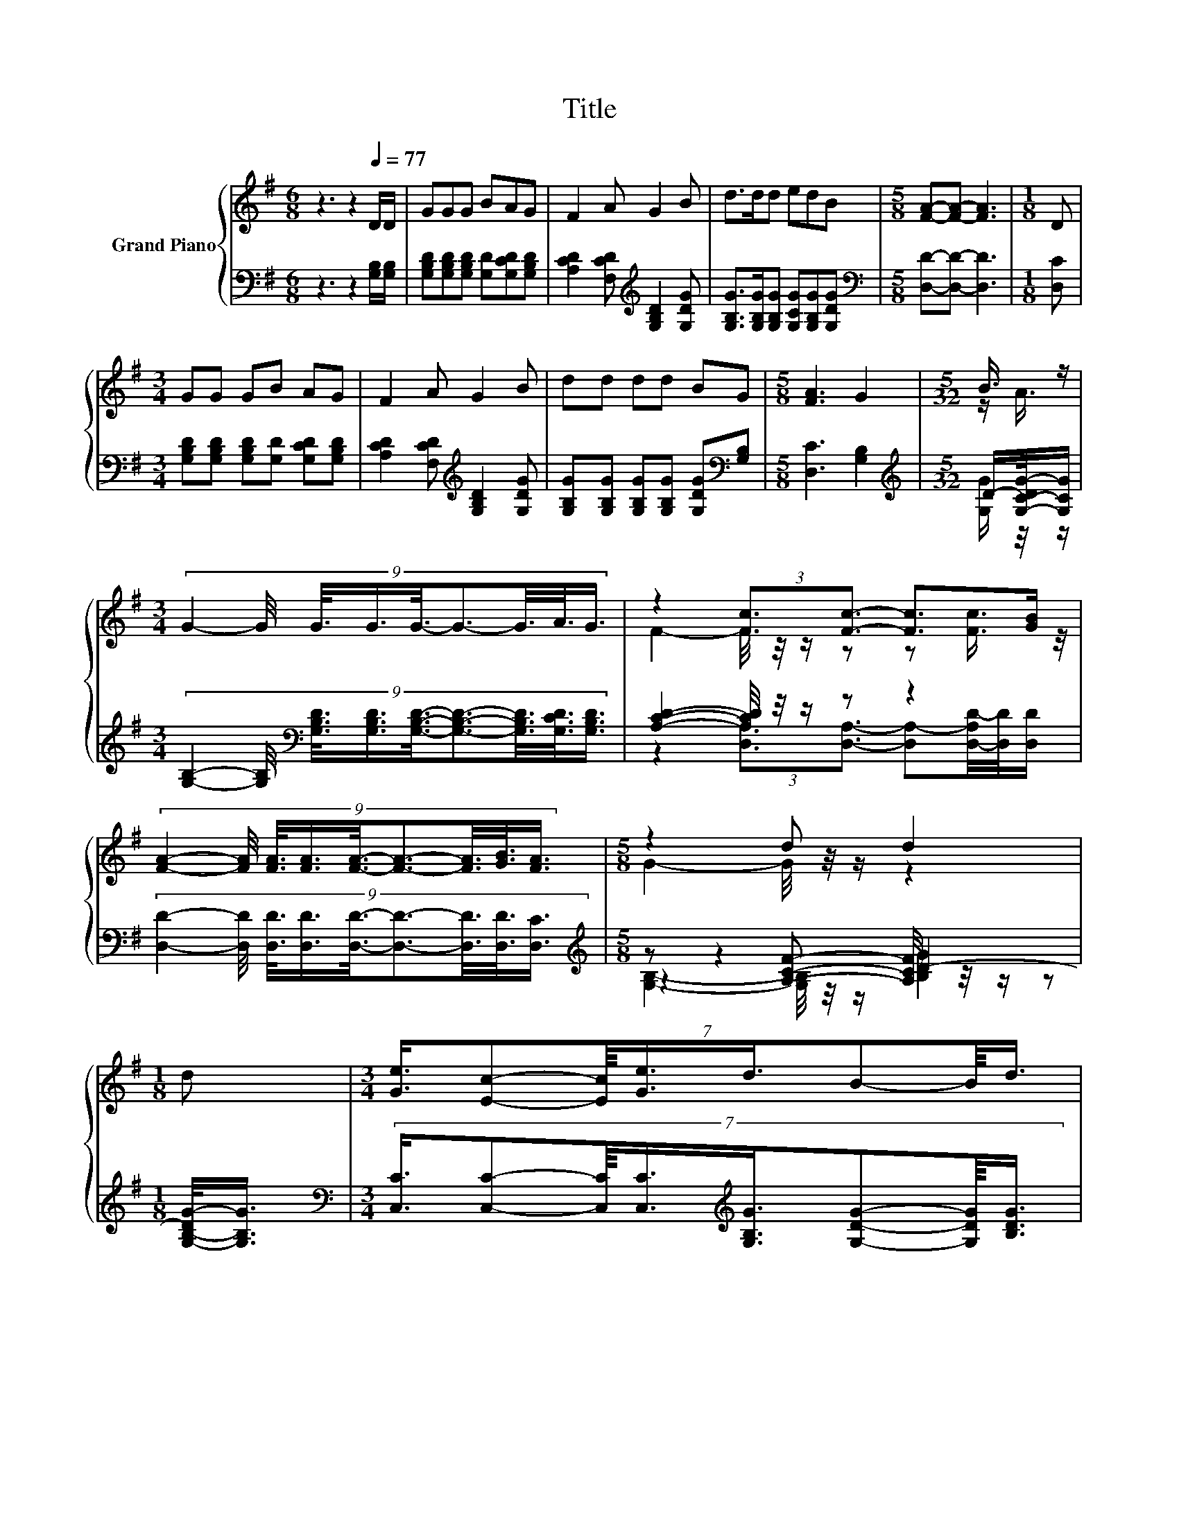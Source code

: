 X:1
T:Title
%%score { ( 1 3 ) | ( 2 4 5 ) }
L:1/8
M:6/8
K:G
V:1 treble nm="Grand Piano"
V:3 treble 
V:2 bass 
V:4 bass 
V:5 bass 
V:1
 z3 z2[Q:1/4=77] D/D/ | GGG BAG | F2 A G2 B | d>dd edB |[M:5/8] [FA]-[FA]- [FA]3 |[M:1/8] D | %6
[M:3/4] GG GB AG | F2 A G2 B | dd dd BG |[M:5/8] [FA]3 G2 |[M:5/32] B3/4 z/ | %11
[M:3/4] (9:8:9G2- G/4 G3/8G3/4G3/8-G3/2-G3/8A3/8G3/4 | z2 (3:2:2[Fc]3/2[Fc]3/2- [Fc]>[GB] | %13
 (9:8:9[FA]2- [FA]/4 [FA]3/8[FA]3/4[FA]3/8-[FA]3/2-[FA]3/8[GB]3/8[FA]3/4 |[M:5/8] z2 d d2 | %15
[M:1/8] d |[M:3/4] (7:8:8[Ge]3/4[Ec]-[Ec]/8[Ge]3/4d3/4B-B/8d3/4 | %17
 (7:8:7c3/4[FA]-[FA]/8[Ac]3/4B3/8-B3/2D3/4 | %18
[M:13/16] (7:8:14E3/4-E/16F3/4-F/16G3/4-G/16B-B3/16-B/32d-d3/16-d/32B3/4- B/16 | %19
[M:5/8] [FA]- [FA]2- [FA]/4 z/4 z/ z |] %20
V:2
 z3 z2 [G,B,]/[G,B,]/ | [G,B,D][G,B,D][G,B,D] [G,D][G,CD][G,B,D] | %2
 [A,CD]2 [F,CD][K:treble] [G,B,D]2 [G,DG] | [G,B,G]>[G,B,G][G,B,G] [G,CG][G,B,G][G,DG] | %4
[M:5/8][K:bass] [D,D]-[D,D]- [D,D]3 |[M:1/8] [D,C] | %6
[M:3/4] [G,B,D][G,B,D] [G,B,D][G,D] [G,CD][G,B,D] | [A,CD]2 [F,CD][K:treble] [G,B,D]2 [G,DG] | %8
 [G,B,G][G,B,G] [G,B,G][G,B,G] [G,DG][K:bass][G,B,] |[M:5/8] [D,C]3 [G,B,]2 | %10
[M:5/32][K:treble] D/-[G,-C-DG-]/4[G,CG]/ | %11
[M:3/4] (9:8:9[G,B,]2- [G,B,]/4[K:bass] [G,B,D]3/8[G,B,D]3/4[G,B,D]3/8-[G,B,D]3/2-[G,B,D]3/8[G,CD]3/8[G,B,D]3/4 | %12
 [A,CD]2- [A,CD]/4 z/4 z/ z z2 | %13
 (9:8:9[D,D]2- [D,D]/4 [D,D]3/8[D,D]3/4[D,D]3/8-[D,D]3/2-[D,D]3/8[D,D]3/8[D,C]3/4 | %14
[M:5/8][K:treble] z z2 D2- |[M:1/8] [G,-B,-DG-]/<[G,B,G]/ | %16
[M:3/4][K:bass] (7:8:8[C,C]3/4[C,C]-[C,C]/8[C,C]3/4[K:treble][G,B,G]3/4[G,DG]-[G,DG]/8[B,DG]3/4 | %17
 (7:8:7[A,DF]3/4[D,D]-[K:bass][D,D]/8[F,D]3/4[K:treble][G,DG]3/8-[G,DG]3/2[K:bass]D,3/4 | %18
[M:13/16] (7:8:14E,3/4-E,/16F,3/4-F,/16G,3/4-G,/16[G,DG]-[K:treble][G,DG]3/16-[G,DG]/32[G,B,G]-[G,B,G]3/16-[G,B,G]/32[G,DG]3/4- [G,DG]/16 | %19
[M:5/8][K:bass] z z2 [G,B,]2 |] %20
V:3
 x6 | x6 | x6 | x6 |[M:5/8] x5 |[M:1/8] x |[M:3/4] x6 | x6 | x6 |[M:5/8] x5 |[M:5/32] z/ A3/4 | %11
[M:3/4] x6 | F2- F/4 z/4 z/ z z [Fc]3/4 z/4 | x6 |[M:5/8] G2- G/4 z/4 z/ z2 |[M:1/8] x | %16
[M:3/4] x6 | x6 |[M:13/16] x6 |[M:5/8] z z2 G2 |] %20
V:4
 x6 | x6 | x3[K:treble] x3 | x6 |[M:5/8][K:bass] x5 |[M:1/8] x |[M:3/4] x6 | x3[K:treble] x3 | %8
 x5[K:bass] x |[M:5/8] x5 |[M:5/32][K:treble] [G,G]/ z/4 z/ |[M:3/4] x2[K:bass] x4 | %12
 z2 (3:2:2[D,A,]3/2[D,A,]3/2- [D,A,-][D,-A,D-]/4[D,D]/4[D,D]/ | x6 | %14
[M:5/8][K:treble] z2 [A,CF]- [A,CF]/4 z/4 z/ z |[M:1/8] x |[M:3/4][K:bass] x3[K:treble] x3 | %17
 x55/64[K:bass] x2[K:treble] x2[K:bass] x55/64 |[M:13/16] x183/64[K:treble] x227/60 | %19
[M:5/8][K:bass] [D,C]- [D,C]2- [D,C]/4 z/4 z/ z |] %20
V:5
 x6 | x6 | x3[K:treble] x3 | x6 |[M:5/8][K:bass] x5 |[M:1/8] x |[M:3/4] x6 | x3[K:treble] x3 | %8
 x5[K:bass] x |[M:5/8] x5 |[M:5/32][K:treble] x5/4 |[M:3/4] x2[K:bass] x4 | x6 | x6 | %14
[M:5/8][K:treble] [G,B,]2- [G,B,]/4 z/4 z/ [B,G]2 |[M:1/8] x |[M:3/4][K:bass] x3[K:treble] x3 | %17
 x55/64[K:bass] x2[K:treble] x2[K:bass] x55/64 |[M:13/16] x183/64[K:treble] x227/60 | %19
[M:5/8][K:bass] x5 |] %20

